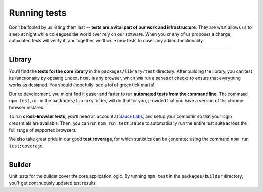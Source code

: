 Running tests
=============

Don't be fooled by us listing them last -- **tests are a vital part of our work and infrastructure**. They are what allows us to sleep at night while colleagues the world over rely on our software. When you or any of us proposes a change, automated tests will verify it, and together, we'll write new tests to cover any added functionality.

----

Library
-------

You'll find the **tests for the core library** in the ``packages/library/test`` directory. After building the library, you can test its functionality by opening ``index.html`` in any browser, which will run a series of checks to ensure that everything works as designed. You should (hopefully) see a lot of green tick marks!

During development, you might find it easier and faster to run **automated tests from the command line**. The command ``npm test``, run in the ``packages/library`` folder, will do that for you, provided that you have a version of the chrome browser installed.

To run **cross-browser tests**, you'll need an account at `Sauce Labs`_, and setup your computer so that your login credentials are available. Then, you can run ``npm run test:sauce`` to automatically run the entire test suite across the full range of supported browsers.

We also take great pride in our good **test coverage**, for which statistics can be generated using the command ``npm run test:coverage``.

.. _Sauce Labs: http://saucelabs.com/

----

Builder
-------

Unit tests for the builder cover the core application logic. By running ``npm test`` in the ``packages/builder`` directory, you'll get continuously updated test results.
